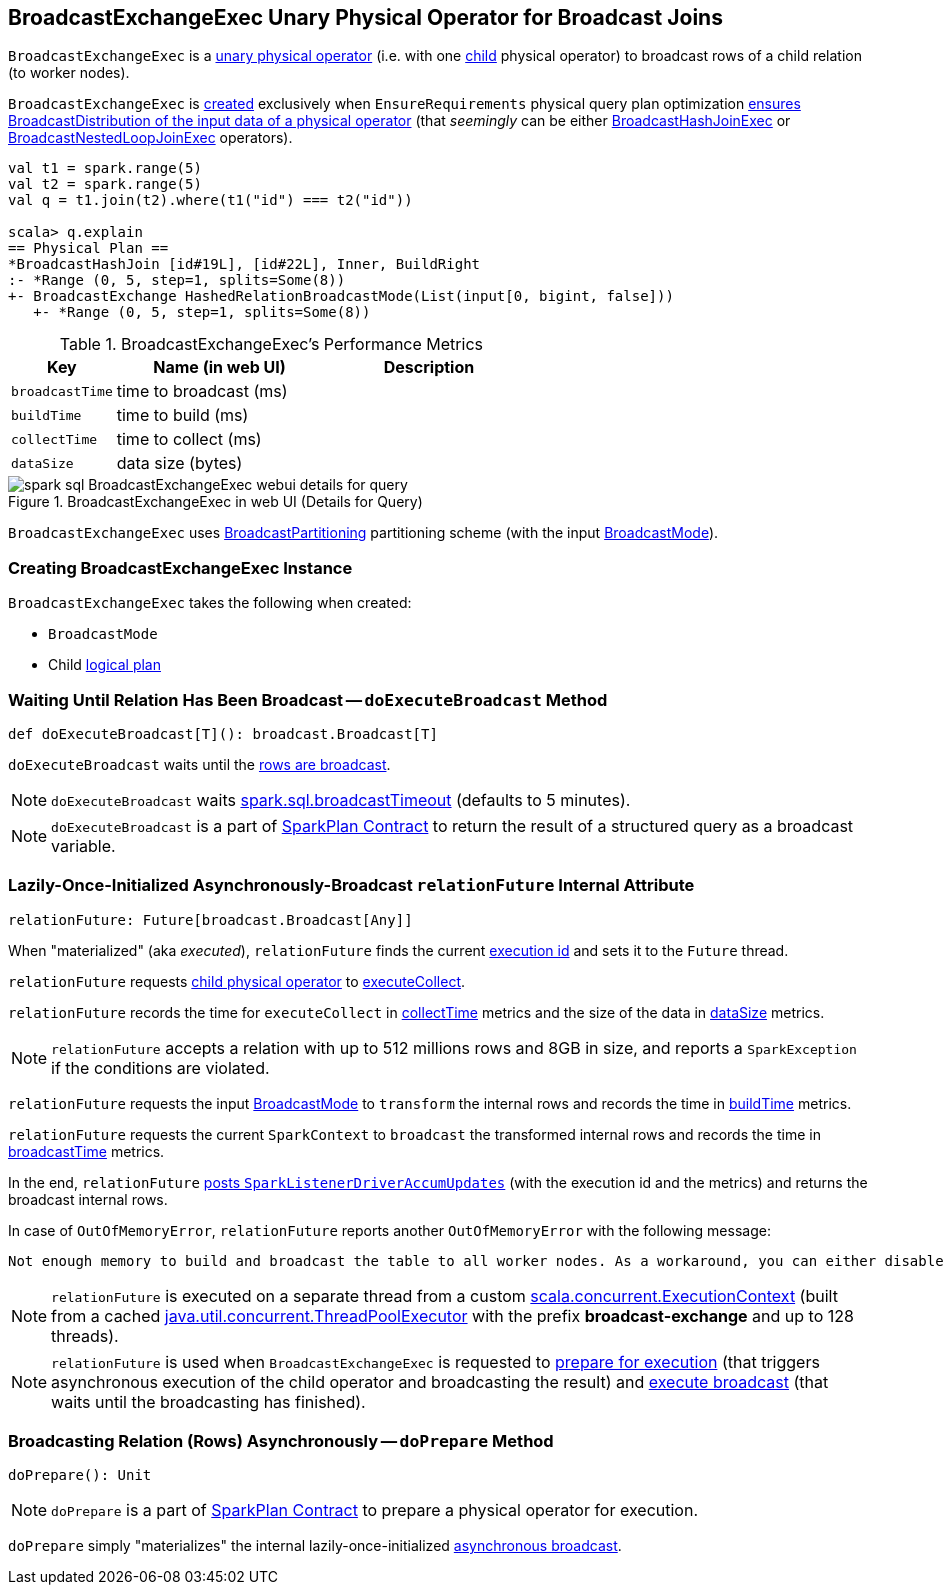 == [[BroadcastExchangeExec]] BroadcastExchangeExec Unary Physical Operator for Broadcast Joins

`BroadcastExchangeExec` is a link:spark-sql-SparkPlan.adoc#UnaryExecNode[unary physical operator] (i.e. with one <<child, child>> physical operator) to broadcast rows of a child relation (to worker nodes).

`BroadcastExchangeExec` is <<creating-instance, created>> exclusively when `EnsureRequirements` physical query plan optimization link:spark-sql-EnsureRequirements.adoc#ensureDistributionAndOrdering[ensures BroadcastDistribution of the input data of a physical operator] (that _seemingly_ can be either link:spark-sql-SparkPlan-BroadcastHashJoinExec.adoc[BroadcastHashJoinExec] or link:spark-sql-SparkPlan-BroadcastNestedLoopJoinExec.adoc[BroadcastNestedLoopJoinExec] operators).

[source, scala]
----
val t1 = spark.range(5)
val t2 = spark.range(5)
val q = t1.join(t2).where(t1("id") === t2("id"))

scala> q.explain
== Physical Plan ==
*BroadcastHashJoin [id#19L], [id#22L], Inner, BuildRight
:- *Range (0, 5, step=1, splits=Some(8))
+- BroadcastExchange HashedRelationBroadcastMode(List(input[0, bigint, false]))
   +- *Range (0, 5, step=1, splits=Some(8))
----

[[metrics]]
.BroadcastExchangeExec's Performance Metrics
[cols="1,2,2",options="header",width="100%"]
|===
| Key
| Name (in web UI)
| Description

| [[broadcastTime]] `broadcastTime`
| time to broadcast (ms)
|

| [[buildTime]] `buildTime`
| time to build (ms)
|

| [[collectTime]] `collectTime`
| time to collect (ms)
|

| [[dataSize]] `dataSize`
| data size (bytes)
|
|===

.BroadcastExchangeExec in web UI (Details for Query)
image::images/spark-sql-BroadcastExchangeExec-webui-details-for-query.png[align="center"]

[[outputPartitioning]]
`BroadcastExchangeExec` uses link:spark-sql-SparkPlan-Partitioning.adoc#BroadcastPartitioning[BroadcastPartitioning] partitioning scheme (with the input <<mode, BroadcastMode>>).

=== [[creating-instance]] Creating BroadcastExchangeExec Instance

`BroadcastExchangeExec` takes the following when created:

* [[mode]] `BroadcastMode`
* [[child]] Child link:spark-sql-LogicalPlan.adoc[logical plan]

=== [[doExecuteBroadcast]] Waiting Until Relation Has Been Broadcast -- `doExecuteBroadcast` Method

[source, scala]
----
def doExecuteBroadcast[T](): broadcast.Broadcast[T]
----

`doExecuteBroadcast` waits until the <<relationFuture, rows are broadcast>>.

NOTE: `doExecuteBroadcast` waits link:spark-sql-SQLConf.adoc#broadcastTimeout[spark.sql.broadcastTimeout] (defaults to 5 minutes).

NOTE: `doExecuteBroadcast` is a part of link:spark-sql-SparkPlan.adoc#doExecuteBroadcast[SparkPlan Contract] to return the result of a structured query as a broadcast variable.

=== [[relationFuture]] Lazily-Once-Initialized Asynchronously-Broadcast `relationFuture` Internal Attribute

[source, scala]
----
relationFuture: Future[broadcast.Broadcast[Any]]
----

When "materialized" (aka _executed_), `relationFuture` finds the current link:spark-sql-SQLExecution.adoc#spark.sql.execution.id[execution id] and sets it to the `Future` thread.

`relationFuture` requests <<child, child physical operator>> to link:spark-sql-SparkPlan.adoc#executeCollect[executeCollect].

`relationFuture` records the time for `executeCollect` in <<collectTime, collectTime>> metrics and the size of the data in <<dataSize, dataSize>> metrics.

NOTE: `relationFuture` accepts a relation with up to 512 millions rows and 8GB in size, and reports a `SparkException` if the conditions are violated.

`relationFuture` requests the input <<mode, BroadcastMode>> to `transform` the internal rows and records the time in <<buildTime, buildTime>> metrics.

`relationFuture` requests the current `SparkContext` to `broadcast` the transformed internal rows and records the time in <<broadcastTime, broadcastTime>> metrics.

In the end, `relationFuture` link:spark-sql-SQLMetric.adoc#postDriverMetricUpdates[posts `SparkListenerDriverAccumUpdates`] (with the execution id and the metrics) and returns the broadcast internal rows.

In case of `OutOfMemoryError`, `relationFuture` reports another `OutOfMemoryError` with the following message:

[options="wrap"]
----
Not enough memory to build and broadcast the table to all worker nodes. As a workaround, you can either disable broadcast by setting spark.sql.autoBroadcastJoinThreshold to -1 or increase the spark driver memory by setting spark.driver.memory to a higher value
----

[[executionContext]]
NOTE: `relationFuture` is executed on a separate thread from a custom https://www.scala-lang.org/api/2.11.8/index.html#scala.concurrent.ExecutionContext[scala.concurrent.ExecutionContext] (built from a cached https://docs.oracle.com/javase/8/docs/api/java/util/concurrent/ThreadPoolExecutor.html[java.util.concurrent.ThreadPoolExecutor] with the prefix *broadcast-exchange* and up to 128 threads).

NOTE: `relationFuture` is used when `BroadcastExchangeExec` is requested to <<doPrepare, prepare for execution>> (that triggers asynchronous execution of the child operator and broadcasting the result) and <<doExecuteBroadcast, execute broadcast>> (that waits until the broadcasting has finished).

=== [[doPrepare]] Broadcasting Relation (Rows) Asynchronously -- `doPrepare` Method

[source, scala]
----
doPrepare(): Unit
----

NOTE: `doPrepare` is a part of link:spark-sql-SparkPlan.adoc#doPrepare[SparkPlan Contract] to prepare a physical operator for execution.

`doPrepare` simply "materializes" the internal lazily-once-initialized <<relationFuture, asynchronous broadcast>>.
